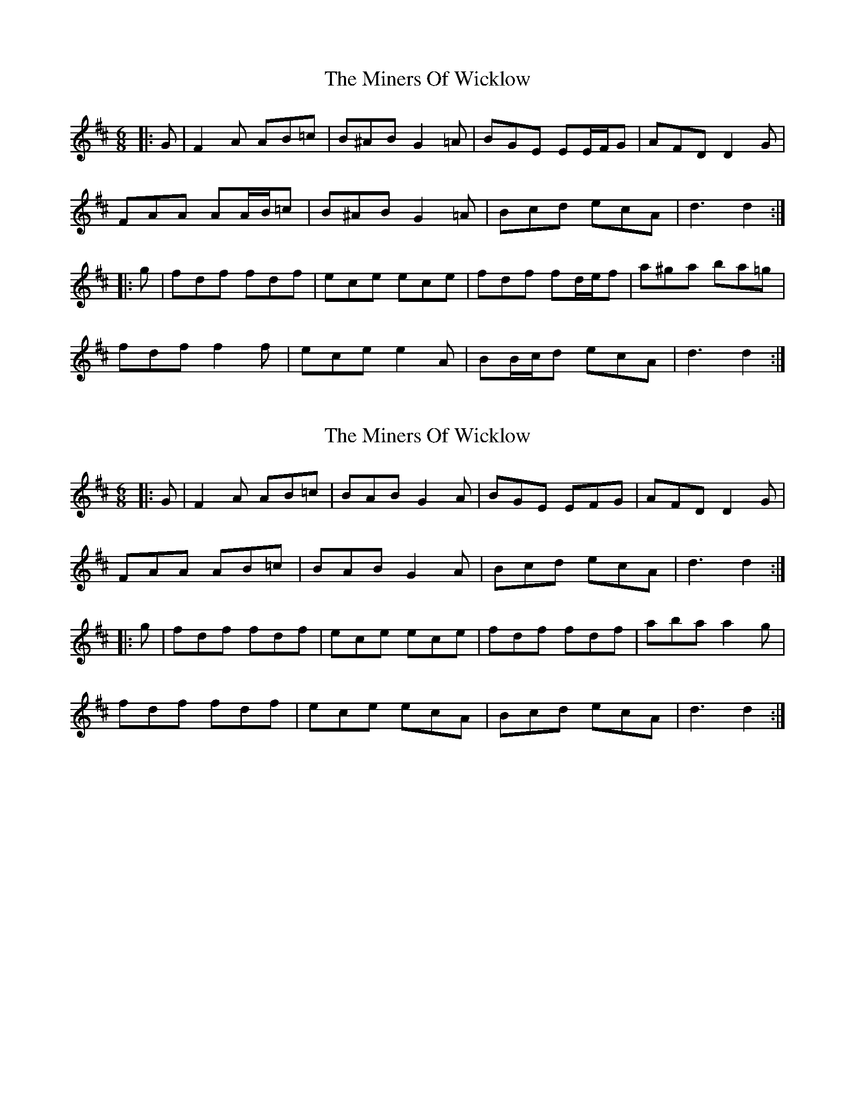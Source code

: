 X: 1
T: Miners Of Wicklow, The
Z: ceolachan
S: https://thesession.org/tunes/9066#setting9066
R: jig
M: 6/8
L: 1/8
K: Dmaj
|: G |F2 A AB=c | B^AB G2 =A | BGE EE/F/G | AFD D2 G |
FAA AA/B/=c | B^AB G2 =A | Bcd ecA | d3 d2 :|
|: g |fdf fdf | ece ece | fdf fd/e/f | a^ga ba=g |
fdf f2 f | ece e2 A | BB/c/d ecA | d3 d2 :|
X: 2
T: Miners Of Wicklow, The
Z: ceolachan
S: https://thesession.org/tunes/9066#setting19868
R: jig
M: 6/8
L: 1/8
K: Dmaj
|: G |F2 A AB=c | BAB G2 A | BGE EFG | AFD D2 G |
FAA AB=c | BAB G2 A | Bcd ecA | d3 d2 :|
|: g |fdf fdf | ece ece | fdf fdf | aba a2 g |
fdf fdf | ece ecA | Bcd ecA | d3 d2 :|
X: 3
T: Miners Of Wicklow, The
Z: ceolachan
S: https://thesession.org/tunes/9066#setting19869
R: jig
M: 6/8
L: 1/8
K: Dmaj
|: G |F2 A AB=c | B^AB G2 =A | BGE EFG | AFD D2 F/G/ |
FAA A2 =c | B^AB G3 | BB/c/d ecA | dfe d2 :|
|: g |fdf f2 d | ec/d/e e2 c | fdf fd/e/f | a^ga ba=g |
fdd fd/e/f | ecc ecA | Bcd e2 A |[1 d/e/fe d2 :|[2 dAF D2 |]
X: 4
T: Miners Of Wicklow, The
Z: ceolachan
S: https://thesession.org/tunes/9066#setting19870
R: jig
M: 6/8
L: 1/8
K: Dmaj
|: B2 A |F2 A AB=c | B^AB G3 | BGE E2 G | AFD D2 G |
FAA AA/B/=c | B^AB G2 =A | Bcd e2 A | d2 A :|
|: B2 g |f2 d fdf | e2 c ec/d/e | f2 d fd/e/f | a^ga b2 =g |
fdf f2 A | ece e2 A | BB/c/d e2 A | d3 :|
X: 5
T: Miners Of Wicklow, The
Z: ceolachan
S: https://thesession.org/tunes/9066#setting19871
R: jig
M: 6/8
L: 1/8
K: Dmaj
|: D |FGA AB=c | BGB AFA | BGE EGE | AFD DFD |
FGA AB=c | BGB AFA | Bcd ecA | d3 d2 :|
|: g |fdf fdf | ece ece | fdf fdf | geg geg |
fdf fdf | ecA AcA | Bcd ecA | d3 d2 :|
X: 6
T: Miners Of Wicklow, The
Z: niall_kenny
S: https://thesession.org/tunes/9066#setting23598
R: jig
M: 6/8
L: 1/8
K: Dmaj
K: Dmaj
|: D |F2 A ABc | dAF AFD | G/A/B G E3 | F/G/A F DAD | F2 A Ace |
dcB A3 | Bcd efg |1 fAG FED :|2 fdc dag ||
| f2 d f2 d | e3 eag | f/g/a f d3 | g/a/b g e3 |
f3 gab | afd cBA | B2 d efg | edc dag | fdd fdd |
ecA efg | faf d3 | gbg e3 | f3 g2 b | afd cBA |Bcd efg | fAG FED||
X: 7
T: Miners Of Wicklow, The
Z: Kevin Rietmann
S: https://thesession.org/tunes/9066#setting23605
R: jig
M: 6/8
L: 1/8
K: Dmaj
!fermata!A2G|:F (3.A.c.A ABc | dcB AGF | GBG ~E3 | FAF ~D3 |
F (3.A.c.A ABc | dcB AGF | Bcd efg |1 fdd d2A :|2 fdd d2g |
|: fdd fdd | c (3.A.c.A efg | fdd def | gfg efg | faf gbg | faf ecA |
|1 Bcd efg | fdd d2e :|2 Bcd ecA | dAG FED |
X: 8
T: Miners Of Wicklow, The
Z: ceolachan
S: https://thesession.org/tunes/9066#setting23606
R: jig
M: 6/8
L: 1/8
K: Dmaj
AG |:FAA ABc | dcB AGF | GBG E3 | FAF D3 |
FAA ABc | d[cf][Bd] AFA |[1 Bcd ecA | dAG FED |[2 Bcd efg | fdd d2 ||
|: e |fdd fdd | eAA efg | fdd def | gfg efg |
faf gbg | afd cBA |[1 Bcd efg | fdd d2 :|[2 Bcd ecA |dAG F |]

